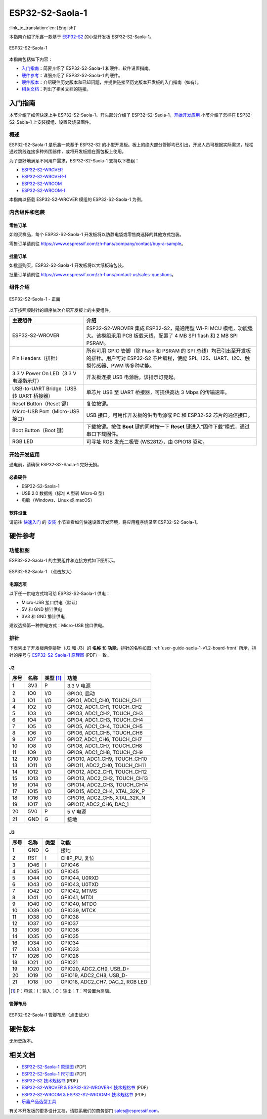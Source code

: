 ================
ESP32-S2-Saola-1
================

:link_to_translation:`en: [English]`

本指南介绍了乐鑫一款基于 `ESP32-S2 <https://www.espressif.com/sites/default/files/documentation/esp32-s2_datasheet_cn.pdf>`_ 的小型开发板 ESP32-S2-Saola-1。

.. figure:: ../../_static/esp32-s2-saola-1/esp32-s2-saola-1-v1.2-isometric.png
    :align: center
    :alt: ESP32-S2-Saola-1
    :figclass: align-center

    ESP32-S2-Saola-1

本指南包括如下内容：

- `入门指南`_：简要介绍了 ESP32-S2-Saola-1 和硬件、软件设置指南。
- `硬件参考`_：详细介绍了 ESP32-S2-Saola-1 的硬件。
- `硬件版本`_：介绍硬件历史版本和已知问题，并提供链接至历史版本开发板的入门指南（如有）。
- `相关文档`_：列出了相关文档的链接。


入门指南
========

本节介绍了如何快速上手 ESP32-S2-Saola-1。开头部分介绍了 ESP32-S2-Saola-1，`开始开发应用`_ 小节介绍了怎样在 ESP32-S2-Saola-1 上安装模组、设置及烧录固件。


概述
----

ESP32-S2-Saola-1 是乐鑫一款基于 ESP32-S2 的小型开发板。板上的绝大部分管脚均已引出，开发人员可根据实际需求，轻松通过跳线连接多种外围器件，或将开发板插在面包板上使用。

为了更好地满足不同用户需求，ESP32-S2-Saola-1 支持以下模组：

- `ESP32-S2-WROVER <https://www.espressif.com/sites/default/files/documentation/esp32-s2-wrover_esp32-s2-wrover-i_datasheet_cn.pdf>`_
- `ESP32-S2-WROVER-I <https://www.espressif.com/sites/default/files/documentation/esp32-s2-wrover_esp32-s2-wrover-i_datasheet_cn.pdf>`_
- `ESP32-S2-WROOM <https://www.espressif.com/sites/default/files/documentation/esp32-s2-wroom_esp32-s2-wroom-i_datasheet_cn.pdf>`_
- `ESP32-S2-WROOM-I <https://www.espressif.com/sites/default/files/documentation/esp32-s2-wroom_esp32-s2-wroom-i_datasheet_cn.pdf>`_

本指南以搭载 ESP32-S2-WROVER 模组的 ESP32-S2-Saola-1 为例。


内含组件和包装
--------------

零售订单
^^^^^^^^

如购买样品，每个 ESP32-S2-Saola-1 开发板将以防静电袋或零售商选择的其他方式包装。

零售订单请前往 https://www.espressif.com/zh-hans/company/contact/buy-a-sample。


批量订单
^^^^^^^^

如批量购买，ESP32-S2-Saola-1 开发板将以大纸板箱包装。

批量订单请前往 https://www.espressif.com/zh-hans/contact-us/sales-questions。


组件介绍
--------

.. _user-guide-saola-1-v1.2-board-front:

.. figure:: ../../_static/esp32-s2-saola-1/esp32-s2-saola-1-v1.2-annotated-photo.png
    :align: center
    :alt: ESP32-S2-Saola-1 - 正面
    :figclass: align-center

    ESP32-S2-Saola-1 - 正面

以下按照顺时针的顺序依次介绍开发板上的主要组件。

.. list-table::
   :widths: 30 70
   :header-rows: 1

   * - 主要组件
     - 介绍
   * - ESP32-S2-WROVER
     - ESP32-S2-WROVER 集成 ESP32-S2，是通用型 Wi-Fi MCU 模组，功能强大。该模组采用 PCB 板载天线，配置了 4 MB SPI flash 和 2 MB SPI PSRAM。
   * - Pin Headers（排针）
     - 所有可用 GPIO 管脚（除 Flash 和 PSRAM 的 SPI 总线）均已引出至开发板的排针。用户可对 ESP32-S2 芯片编程，使能 SPI、I2S、UART、I2C、触摸传感器、PWM 等多种功能。
   * - 3.3 V Power On LED（3.3 V 电源指示灯）
     - 开发板连接 USB 电源后，该指示灯亮起。
   * - USB-to-UART Bridge（USB 转 UART 桥接器）
     - 单芯片 USB 至 UART 桥接器，可提供高达 3 Mbps 的传输速率。
   * - Reset Button（Reset 键）
     - 复位按键。
   * - Micro-USB Port（Micro-USB 接口）
     - USB 接口。可用作开发板的供电电源或 PC 和 ESP32-S2 芯片的通信接口。
   * - Boot Button（Boot 键）
     - 下载按键。按住 **Boot** 键的同时按一下 **Reset** 键进入“固件下载”模式，通过串口下载固件。
   * - RGB LED
     - 可寻址 RGB 发光二极管 (WS2812)，由 GPIO18 驱动。


开始开发应用
------------

通电前，请确保 ESP32-S2-Saola-1 完好无损。


必备硬件
^^^^^^^^

- ESP32-S2-Saola-1
- USB 2.0 数据线（标准 A 型转 Micro-B 型）
- 电脑（Windows、Linux 或 macOS）

.. 注解::

  请确保使用适当的 USB 数据线。部分数据线仅可用于充电，无法用于数据传输和编程。


软件设置
^^^^^^^^

请前往 `快速入门 <https://docs.espressif.com/projects/esp-idf/zh_CN/latest/esp32s2/get-started/index.html>`_ 的 `安装 <https://docs.espressif.com/projects/esp-idf/zh_CN/latest/esp32s2/get-started/index.html#get-started-step-by-step>`_ 小节查看如何快速设置开发环境，将应用程序烧录至 ESP32-S2-Saola-1。

.. 注解::

    ESP32-S2 系列芯片仅支持 ESP-IDF master 分支或 v4.2 以上版本。


硬件参考
========

功能框图
--------

ESP32-S2-Saola-1 的主要组件和连接方式如下图所示。

.. figure:: ../../_static/esp32-s2-saola-1/esp32-s2-saola-1-v1.2-block-diags.png
    :align: center
    :scale: 70%
    :alt: ESP32-S2-Saola-1 （点击放大）
    :figclass: align-center

    ESP32-S2-Saola-1 （点击放大）


电源选项
^^^^^^^^

以下任一供电方式均可给 ESP32-S2-Saola-1 供电：

- Micro-USB 接口供电（默认）
- 5V 和 GND 排针供电
- 3V3 和 GND 排针供电

建议选择第一种供电方式：Micro-USB 接口供电。


排针
----

下表列出了开发板两侧排针（J2 和 J3）的 **名称** 和 **功能**，排针的名称如图 :ref:`user-guide-saola-1-v1.2-board-front` 所示，排针的序号与 `ESP32-S2-Saola-1 原理图`_ (PDF) 一致。


J2
^^^

==== ====  =========   ======================================
序号 名称  类型 [#]_    功能
==== ====  =========   ======================================
1    3V3    P          3.3 V 电源
2    IO0    I/O        GPIO0, 启动
3    IO1    I/O        GPIO1, ADC1_CH0, TOUCH_CH1
4    IO2    I/O        GPIO2, ADC1_CH1, TOUCH_CH2
5    IO3    I/O        GPIO3, ADC1_CH2, TOUCH_CH3
6    IO4    I/O        GPIO4, ADC1_CH3, TOUCH_CH4
7    IO5    I/O        GPIO5, ADC1_CH4, TOUCH_CH5
8    IO6    I/O        GPIO6, ADC1_CH5, TOUCH_CH6
9    IO7    I/O        GPIO7, ADC1_CH6, TOUCH_CH7
10   IO8    I/O        GPIO8, ADC1_CH7, TOUCH_CH8
11   IO9    I/O        GPIO9, ADC1_CH8, TOUCH_CH9
12   IO10   I/O        GPIO10, ADC1_CH9, TOUCH_CH10
13   IO11   I/O        GPIO11, ADC2_CH0, TOUCH_CH11
14   IO12   I/O        GPIO12, ADC2_CH1, TOUCH_CH12
15   IO13   I/O        GPIO13, ADC2_CH2, TOUCH_CH13
16   IO14   I/O        GPIO14, ADC2_CH3, TOUCH_CH14
17   IO15   I/O        GPIO15, ADC2_CH4, XTAL_32K_P
18   IO16   I/O        GPIO16, ADC2_CH5, XTAL_32K_N
19   IO17   I/O        GPIO17, ADC2_CH6, DAC_1
20   5V0    P          5 V 电源
21   GND    G          接地
==== ====  =========   ======================================


J3
^^^

====  ====  =====  ====================================
序号  名称   类型    功能
====  ====  =====  ====================================
1     GND   G      接地
2     RST   I      CHIP_PU, 复位
3     IO46  I      GPIO46
4     IO45  I/O    GPIO45
5     IO44  I/O    GPIO44, U0RXD
6     IO43  I/O    GPIO43, U0TXD
7     IO42  I/O    GPIO42, MTMS
8     IO41  I/O    GPIO41, MTDI
9     IO40  I/O    GPIO40, MTDO
10    IO39  I/O    GPIO39, MTCK
11    IO38  I/O    GPIO38
12    IO37  I/O    GPIO37
13    IO36  I/O    GPIO36
14    IO35  I/O    GPIO35
16    IO34  I/O    GPIO34
17    IO33  I/O    GPIO33
17    IO26  I/O    GPIO26
18    IO21  I/O    GPIO21
19    IO20  I/O    GPIO20, ADC2_CH9, USB_D+
20    IO19  I/O    GPIO19, ADC2_CH8, USB_D-
21    IO18  I/O    GPIO18, ADC2_CH7, DAC_2, RGB LED
====  ====  =====  ====================================

.. [#] P：电源；I：输入；O：输出；T：可设置为高阻。


管脚布局
^^^^^^^^

.. figure:: ../../_static/esp32-s2-saola-1/esp32-s2_saola1-pinout.jpg
    :align: center
    :scale: 45%
    :alt: ESP32-S2-Saola-1 管脚布局（点击放大）
    :figclass: align-center

    ESP32-S2-Saola-1 管脚布局（点击放大）


硬件版本
==========

无历史版本。


相关文档
========

* `ESP32-S2-Saola-1 原理图`_ (PDF)
* `ESP32-S2-Saola-1 尺寸图`_ (PDF)
* `ESP32-S2 技术规格书`_ (PDF)
* `ESP32-S2-WROVER & ESP32-S2-WROVER-I 技术规格书`_ (PDF)
* `ESP32-S2-WROOM & ESP32-S2-WROOM-I 技术规格书`_ (PDF)
* `乐鑫产品选型工具`_

有关本开发板的更多设计文档，请联系我们的商务部门 `sales@espressif.com <sales@espressif.com>`_。

.. _ESP32-S2-Saola-1 原理图: https://dl.espressif.com/dl/schematics/ESP32-S2-SAOLA-1_V1.1_schematics.pdf
.. _ESP32-S2-Saola-1 尺寸图: https://dl.espressif.com/dl/schematics/ESP32-S2-Saola-1_V1.2_Dimensions.pdf
.. _ESP32-S2 技术规格书: https://www.espressif.com/sites/default/files/documentation/esp32-s2_datasheet_cn.pdf
.. _ESP32-S2-WROVER & ESP32-S2-WROVER-I 技术规格书: https://www.espressif.com/sites/default/files/documentation/esp32-s2-wrover_esp32-s2-wrover-i_datasheet_cn.pdf
.. _ESP32-S2-WROOM & ESP32-S2-WROOM-I 技术规格书: https://www.espressif.com/sites/default/files/documentation/esp32-s2-wroom_esp32-s2-wroom-i_datasheet_cn.pdf
.. _乐鑫产品选型工具: https://products.espressif.com/#/product-selector?names=
